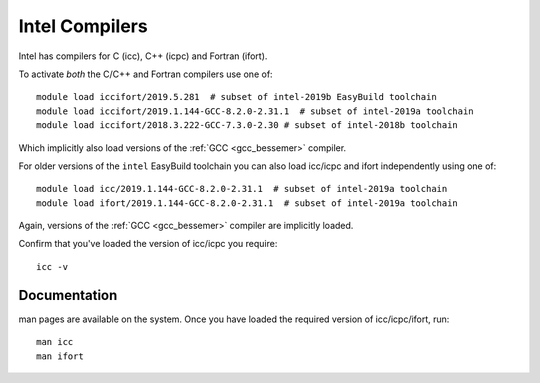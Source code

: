 .. _icc_ifort_bessemer:

Intel Compilers
===============

Intel has compilers for C (icc), C++ (icpc) and Fortran (ifort).

To activate *both* the C/C++ and Fortran compilers use one of: ::

   module load iccifort/2019.5.281  # subset of intel-2019b EasyBuild toolchain
   module load iccifort/2019.1.144-GCC-8.2.0-2.31.1  # subset of intel-2019a toolchain
   module load iccifort/2018.3.222-GCC-7.3.0-2.30 # subset of intel-2018b toolchain

Which implicitly also load versions of the :ref:`GCC <gcc_bessemer>` compiler.

For older versions of the ``intel`` EasyBuild toolchain you can also load icc/icpc and ifort independently using one of: ::

   module load icc/2019.1.144-GCC-8.2.0-2.31.1  # subset of intel-2019a toolchain
   module load ifort/2019.1.144-GCC-8.2.0-2.31.1  # subset of intel-2019a toolchain

Again, versions of the :ref:`GCC <gcc_bessemer>` compiler are implicitly loaded.

Confirm that you've loaded the version of icc/icpc you require: ::

   icc -v

Documentation
-------------

man pages are available on the system.
Once you have loaded the required version of icc/icpc/ifort, run: ::

   man icc
   man ifort
